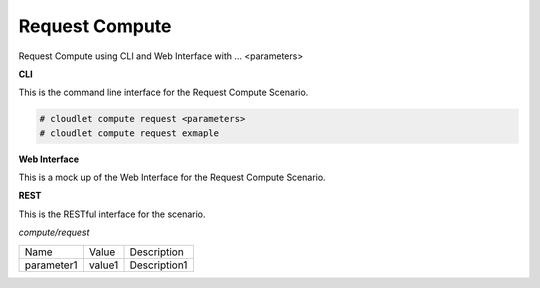 .. _Scenario-Request-Compute:

Request Compute
===============

Request Compute using CLI and Web Interface with ... <parameters>

.. image:: Request-Compute.png


**CLI**

This is the command line interface for the Request Compute Scenario.

.. code-block:: none

  # cloudlet compute request <parameters>
  # cloudlet compute request exmaple

**Web Interface**

This is a mock up of the Web Interface for the Request Compute Scenario.

.. image:: Request-ComputeWeb.png

**REST**

This is the RESTful interface for the scenario.

*compute/request*

============  ========  ===================
Name          Value     Description
------------  --------  -------------------
parameter1    value1    Description1
============  ========  ===================
